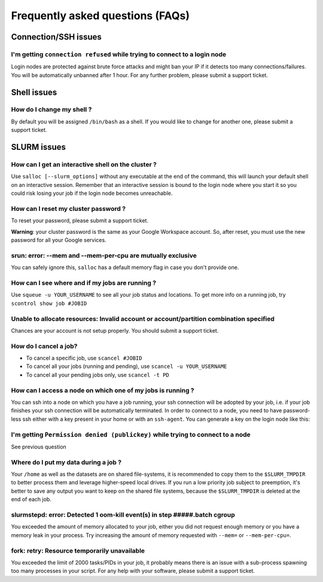 Frequently asked questions (FAQs)
=================================


Connection/SSH issues
---------------------

I'm getting ``connection refused`` while trying to connect to a login node
^^^^^^^^^^^^^^^^^^^^^^^^^^^^^^^^^^^^^^^^^^^^^^^^^^^^^^^^^^^^^^^^^^^^^^^^^^

Login nodes are protected against brute force attacks and might ban your IP if
it detects too many connections/failures. You will be automatically unbanned
after 1 hour. For any further problem, please submit a support ticket.


Shell issues
------------

How do I change my shell ?
^^^^^^^^^^^^^^^^^^^^^^^^^^

By default you will be assigned ``/bin/bash`` as a shell. If you would like to
change for another one, please submit a support ticket.



SLURM issues
------------


How can I get an interactive shell on the cluster ?
^^^^^^^^^^^^^^^^^^^^^^^^^^^^^^^^^^^^^^^^^^^^^^^^^^^

Use ``salloc [--slurm_options]`` without any executable at the end of the
command, this will launch your default shell on an interactive session. Remember
that an interactive session is bound to the login node where you start it so you
could risk losing your job if the login node becomes unreachable.


How can I reset my cluster password ?
^^^^^^^^^^^^^^^^^^^^^^^^^^^^^^^^^^^^^

To reset your password, please submit a support ticket.

**Warning**: your cluster password is the same as your Google Workspace account. So,
after reset, you must use the new password for all your Google services.

srun: error: --mem and --mem-per-cpu are mutually exclusive
^^^^^^^^^^^^^^^^^^^^^^^^^^^^^^^^^^^^^^^^^^^^^^^^^^^^^^^^^^^

You can safely ignore this, ``salloc`` has a default memory flag in case you
don't provide one.


How can I see where and if my jobs are running ?
^^^^^^^^^^^^^^^^^^^^^^^^^^^^^^^^^^^^^^^^^^^^^^^^

Use ``squeue -u YOUR_USERNAME`` to see all your job status and locations.
To get more info on a running job, try ``scontrol show job #JOBID``


Unable to allocate resources: Invalid account or account/partition combination specified
^^^^^^^^^^^^^^^^^^^^^^^^^^^^^^^^^^^^^^^^^^^^^^^^^^^^^^^^^^^^^^^^^^^^^^^^^^^^^^^^^^^^^^^^

Chances are your account is not setup properly. You should submit a support ticket.


How do I cancel a job?
^^^^^^^^^^^^^^^^^^^^^^

* To cancel a specific job, use ``scancel #JOBID``
* To cancel all your jobs (running and pending), use ``scancel -u YOUR_USERNAME``
* To cancel all your pending jobs only, use ``scancel -t PD``

How can I access a node on which one of my jobs is running ?
^^^^^^^^^^^^^^^^^^^^^^^^^^^^^^^^^^^^^^^^^^^^^^^^^^^^^^^^^^^^

You can ssh into a node on which you have a job running, your ssh connection
will be adopted by your job, i.e.  if your job finishes your ssh connection will
be automatically terminated. In order to connect to a node, you need to have
password-less ssh either with a key present in your home or with an
``ssh-agent``. You can generate a key on the login node like this:


.. prompt:: bash $

    ssh-keygen (3xENTER)
    cat ~/.ssh/id_rsa.pub >> ~/.ssh/authorized_keys
    chmod 600 ~/.ssh/authorized_keys
    chmod 700 ~/.ssh



I'm getting ``Permission denied (publickey)`` while trying to connect to a node
^^^^^^^^^^^^^^^^^^^^^^^^^^^^^^^^^^^^^^^^^^^^^^^^^^^^^^^^^^^^^^^^^^^^^^^^^^^^^^^

See previous question



Where do I put my data during a job ?
^^^^^^^^^^^^^^^^^^^^^^^^^^^^^^^^^^^^^

Your ``/home`` as well as the datasets are on shared file-systems, it is
recommended to copy them to the ``$SLURM_TMPDIR`` to better process them and
leverage higher-speed local drives. If you run a low priority job subject to
preemption, it's better to save any output you want to keep on the shared file
systems, because the ``$SLURM_TMPDIR`` is deleted at the end of each job.


slurmstepd: error: Detected 1 oom-kill event(s) in step #####.batch cgroup
^^^^^^^^^^^^^^^^^^^^^^^^^^^^^^^^^^^^^^^^^^^^^^^^^^^^^^^^^^^^^^^^^^^^^^^^^^

You exceeded the amount of memory allocated to your job, either you did not
request enough memory or you have a memory leak in your process. Try increasing
the amount of memory requested with ``--mem=`` or ``--mem-per-cpu=``.


fork: retry: Resource temporarily unavailable
^^^^^^^^^^^^^^^^^^^^^^^^^^^^^^^^^^^^^^^^^^^^^

You exceeded the limit of 2000 tasks/PIDs in your job, it probably means there
is an issue with a sub-process spawning too many processes in your script. For
any help with your software, please submit a support ticket.
